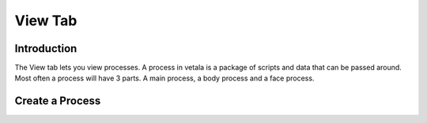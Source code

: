 View Tab
--------

Introduction
^^^^^^^^^^^^

The View tab lets you view processes.  A process in vetala is a package of scripts and data that can be passed around.
Most often a process will have 3 parts.  A main process, a body process and a face process.

Create a Process
^^^^^^^^^^^^^^^^

.. youtube:: http://www.youtube.com/watch?v=Sbr1IVhjtlo
